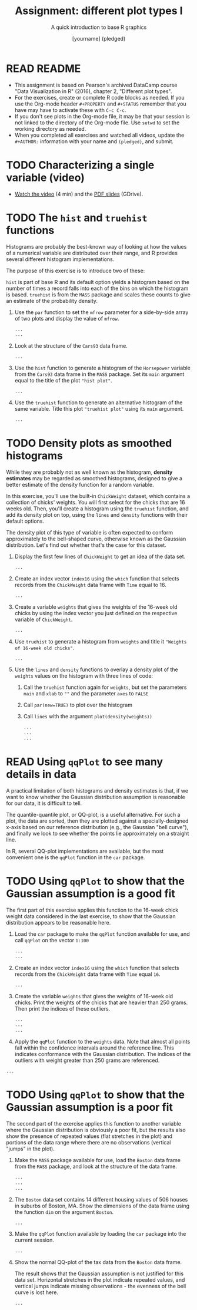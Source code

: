 #+TITLE: Assignment: different plot types I
#+SUBTITLE: A quick introduction to base R graphics
#+AUTHOR: [yourname] (pledged)
#+STARTUP: overview hideblocks indent inlineimages
#+PROPERTY: header-args:R :exports both :results output :session *R*
* READ README

- This assignment is based on Pearson's archived DataCamp course "Data
  Visualization in R" (2016), chapter 2, "Different plot types".
- For the exercises, create or complete R code blocks as needed. If
  you use the Org-mode header ~#+PROPERTY~ and ~#+STATUS~ remember that
  you have may have to activate these with ~C-c C-c~.
- If you don't see plots in the Org-mode file, it may be that your
  session is not linked to the directory of the Org-mode file. Use
  ~setwd~ to set the working directory as needed.
- When you completed all exercises and watched all videos, update the
  ~#+AUTHOR:~ information with your name and ~(pledged)~, and submit.

* TODO Characterizing a single variable (video)

- [[https://drive.google.com/file/d/17Sn9k73WLcl44M37P4cZl8Juh87JzgA2/view?usp=sharing][Watch the video]] (4 min) and the [[https://drive.google.com/file/d/17SdhG6UGLGVgO3m_aCzEMVWZY7zki-4x/view?usp=sharing][PDF slides]] (GDrive).

* TODO The ~hist~ and ~truehist~ functions

Histograms are probably the best-known way of looking at how the
values of a numerical variable are distributed over their range, and R
provides several different histogram implementations.

The purpose of this exercise is to introduce two of these:

~hist~ is part of base R and its default option yields a histogram based
on the number of times a record falls into each of the bins on which
the histogram is based.  ~truehist~ is from the ~MASS~ package and scales
these counts to give an estimate of the probability density.

1) Use the ~par~ function to set the ~mfrow~ parameter for a side-by-side
   array of two plots and display the value of ~mfrow~.

   #+begin_src R
     ...
     ...
   #+end_src

2) Look at the structure of the ~Cars93~ data frame.

   #+begin_src R
     ...
   #+end_src

3) Use the ~hist~ function to generate a histogram of the ~Horsepower~
   variable from the ~Cars93~ data frame in the ~MASS~ package. Set its
   ~main~ argument equal to the title of the plot ~"hist plot"~.

   #+begin_src R :file a5hist.png :results graphics file
     ...
   #+end_src

4) Use the ~truehist~ function to generate an alternative histogram of
   the same variable. Title this plot ~"truehist plot"~ using its ~main~
   argument.

   #+begin_src R :file truehist.png :results graphics file
     ...
   #+end_src

* TODO Density plots as smoothed histograms

While they are probably not as well known as the histogram, *density
estimates* may be regarded as smoothed histograms, designed to give a
better estimate of the density function for a random variable.

In this exercise, you'll use the built-in ~ChickWeight~ dataset, which
contains a collection of chicks' weights. You will first select for
the chicks that are 16 weeks old. Then, you'll create a histogram
using the ~truehist~ function, and add its density plot on top, using
the ~lines~ and ~density~ functions with their default options.

The density plot of this type of variable is often expected to conform
approximately to the bell-shaped curve, otherwise known as the
Gaussian distribution. Let's find out whether that's the case for this
dataset.

1) Display the first few lines of ~ChickWeight~ to get an idea of the
   data set.

   #+begin_src R
     ...
   #+end_src

2) Create an index vector ~index16~ using the ~which~ function that
   selects records from the ~ChickWeight~ data frame with ~Time~ equal
   to 16.

   #+begin_src R :results silent
     ...
   #+end_src

3) Create a variable ~weights~ that gives the weights of the 16-week old
   chicks by using the index vector you just defined on the respective
   variable of ~ChickWeight~.

   #+begin_src R :results silent
     ...
   #+end_src

4) Use ~truehist~ to generate a histogram from ~weights~ and title it
   ~"Weights of 16-week old chicks"~.

   #+begin_src R :file truehist1.png :results graphics file
     ...
   #+end_src

5) Use the ~lines~ and ~density~ functions to overlay a density plot of
   the ~weights~ values on the histogram with three lines of code:
   1. Call the ~truehist~ function again for ~weights~, but set the
      parameters ~main~ and ~xlab~ to ~""~ and the parameter ~axes~ to ~FALSE~
   2. Call ~par(new=TRUE)~ to plot over the histogram
   3. Call ~lines~ with the argument ~plot(density(weights))~

   #+begin_src R :file density.png :results graphics file
     ...
     ...
     ...
   #+end_src

* READ Using ~qqPlot~ to see many details in data

A practical limitation of both histograms and density estimates is
that, if we want to know whether the Gaussian distribution assumption
is reasonable for our data, it is difficult to tell.

The quantile-quantile plot, or QQ-plot, is a useful alternative. For
such a plot, the data are sorted, then they are plotted against a
specially-designed x-axis based on our reference distribution (e.g.,
the Gaussian "bell curve"), and finally we look to see whether the
points lie approximately on a straight line.

In R, several QQ-plot implementations are available, but the most
convenient one is the ~qqPlot~ function in the ~car~ package.

* TODO Using ~qqPlot~ to show that the Gaussian assumption is a good fit

The first part of this exercise applies this function to the 16-week
chick weight data considered in the last exercise, to show that the
Gaussian distribution appears to be reasonable here.

1) Load the ~car~ package to make the ~qqPlot~ function available for use,
   and call ~qqPlot~ on the vector ~1:100~

   #+begin_src R :file qqPlot.png :results graphics file
     ...
     ...
   #+end_src

2) Create an index vector ~index16~ using the ~which~ function that
   selects records from the ~ChickWeight~ data frame with ~Time~ equal
   ~16~.

   #+begin_src R :results silent
     ...
   #+end_src

3) Create the variable ~weights~ that gives the weights of 16-week old
   chicks.  Print the weights of the chicks that are heavier than 250
   grams. Then print the indices of these outliers.

   #+begin_src R
     ...
     ...
     ...
   #+end_src

4) Apply the ~qqPlot~ function to the ~weights~ data. Note that almost all
   points fall within the confidence intervals around the reference
   line. This indicates conformance with the Gaussian
   distribution. The indices of the outliers with weight greater than
   250 grams are referenced.


#+begin_src R :file qqPlot1.png :results graphics file
  ...
#+end_src

* TODO Using ~qqPlot~ to show that the Gaussian assumption is a poor fit

The second part of the exercise applies this function to another
variable where the Gaussian distribution is obviously a poor fit, but
the results also show the presence of repeated values (flat stretches
in the plot) and portions of the data range where there are no
observations (vertical "jumps" in the plot).

1) Make the ~MASS~ package available for use, load the ~Boston~ data frame
   from the ~MASS~ package, and look at the structure of the data frame.

   #+begin_src R
     ...
     ...
     ...
   #+end_src

2) The ~Boston~ data set contains 14 different housing values of 506
   houses in suburbs of Boston, MA. Show the dimensions of the data
   frame using the function ~dim~ on the argument ~Boston~.

   #+begin_src R
     ...
   #+end_src

3) Make the ~qqPlot~ function available by loading the ~car~ package into
   the current session.

   #+begin_src R :results silent
     ...
   #+end_src

4) Show the normal QQ-plot of the tax data from the ~Boston~ data
   frame.

   The result shows that the Gaussian assumption is not
   justified for this data set. Horizontal stretches in the plot
   indicate repeated values, and vertical jumps indicate missing
   observations - the evenness of the bell curve is lost here.

   #+begin_src R :file bostontax.png :results graphics file
     ...
   #+end_src
